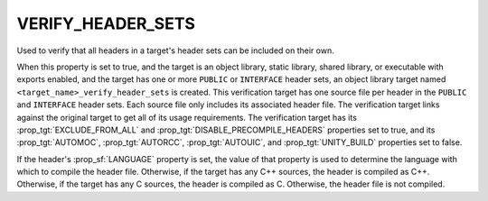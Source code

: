 VERIFY_HEADER_SETS
------------------

.. versionadded:: 3.24

Used to verify that all headers in a target's header sets can be included on
their own.

When this property is set to true, and the target is an object library, static
library, shared library, or executable with exports enabled, and the target
has one or more ``PUBLIC`` or ``INTERFACE`` header sets, an object library
target named ``<target_name>_verify_header_sets`` is created. This verification
target has one source file per header in the ``PUBLIC`` and ``INTERFACE``
header sets. Each source file only includes its associated header file. The
verification target links against the original target to get all of its usage
requirements. The verification target has its :prop_tgt:`EXCLUDE_FROM_ALL` and
:prop_tgt:`DISABLE_PRECOMPILE_HEADERS` properties set to true, and its
:prop_tgt:`AUTOMOC`, :prop_tgt:`AUTORCC`, :prop_tgt:`AUTOUIC`, and
:prop_tgt:`UNITY_BUILD` properties set to false.

If the header's :prop_sf:`LANGUAGE` property is set, the value of that property
is used to determine the language with which to compile the header file.
Otherwise, if the target has any C++ sources, the header is compiled as C++.
Otherwise, if the target has any C sources, the header is compiled as C.
Otherwise, the header file is not compiled.
